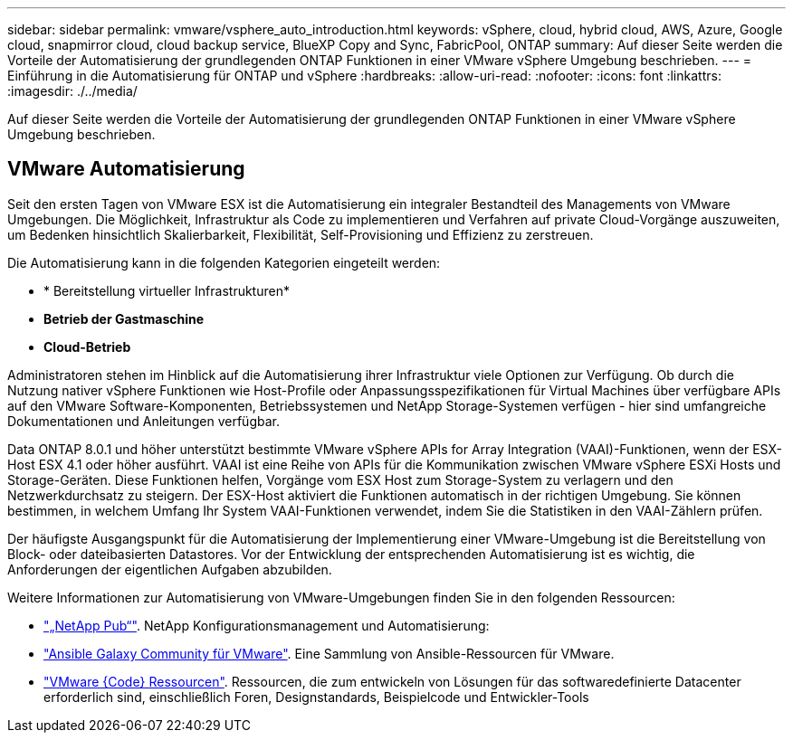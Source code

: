 ---
sidebar: sidebar 
permalink: vmware/vsphere_auto_introduction.html 
keywords: vSphere, cloud, hybrid cloud, AWS, Azure, Google cloud, snapmirror cloud, cloud backup service, BlueXP Copy and Sync, FabricPool, ONTAP 
summary: Auf dieser Seite werden die Vorteile der Automatisierung der grundlegenden ONTAP Funktionen in einer VMware vSphere Umgebung beschrieben. 
---
= Einführung in die Automatisierung für ONTAP und vSphere
:hardbreaks:
:allow-uri-read: 
:nofooter: 
:icons: font
:linkattrs: 
:imagesdir: ./../media/


[role="lead"]
Auf dieser Seite werden die Vorteile der Automatisierung der grundlegenden ONTAP Funktionen in einer VMware vSphere Umgebung beschrieben.



== VMware Automatisierung

Seit den ersten Tagen von VMware ESX ist die Automatisierung ein integraler Bestandteil des Managements von VMware Umgebungen. Die Möglichkeit, Infrastruktur als Code zu implementieren und Verfahren auf private Cloud-Vorgänge auszuweiten, um Bedenken hinsichtlich Skalierbarkeit, Flexibilität, Self-Provisioning und Effizienz zu zerstreuen.

Die Automatisierung kann in die folgenden Kategorien eingeteilt werden:

* * Bereitstellung virtueller Infrastrukturen*
* *Betrieb der Gastmaschine*
* *Cloud-Betrieb*


Administratoren stehen im Hinblick auf die Automatisierung ihrer Infrastruktur viele Optionen zur Verfügung. Ob durch die Nutzung nativer vSphere Funktionen wie Host-Profile oder Anpassungsspezifikationen für Virtual Machines über verfügbare APIs auf den VMware Software-Komponenten, Betriebssystemen und NetApp Storage-Systemen verfügen - hier sind umfangreiche Dokumentationen und Anleitungen verfügbar.

Data ONTAP 8.0.1 und höher unterstützt bestimmte VMware vSphere APIs for Array Integration (VAAI)-Funktionen, wenn der ESX-Host ESX 4.1 oder höher ausführt. VAAI ist eine Reihe von APIs für die Kommunikation zwischen VMware vSphere ESXi Hosts und Storage-Geräten. Diese Funktionen helfen, Vorgänge vom ESX Host zum Storage-System zu verlagern und den Netzwerkdurchsatz zu steigern. Der ESX-Host aktiviert die Funktionen automatisch in der richtigen Umgebung. Sie können bestimmen, in welchem Umfang Ihr System VAAI-Funktionen verwendet, indem Sie die Statistiken in den VAAI-Zählern prüfen.

Der häufigste Ausgangspunkt für die Automatisierung der Implementierung einer VMware-Umgebung ist die Bereitstellung von Block- oder dateibasierten Datastores. Vor der Entwicklung der entsprechenden Automatisierung ist es wichtig, die Anforderungen der eigentlichen Aufgaben abzubilden.

Weitere Informationen zur Automatisierung von VMware-Umgebungen finden Sie in den folgenden Ressourcen:

* https://netapp.io/configuration-management-and-automation/["„NetApp Pub“"^]. NetApp Konfigurationsmanagement und Automatisierung:
* https://galaxy.ansible.com/community/vmware["Ansible Galaxy Community für VMware"^]. Eine Sammlung von Ansible-Ressourcen für VMware.
* https://code.vmware.com/resources["VMware {Code} Ressourcen"^]. Ressourcen, die zum entwickeln von Lösungen für das softwaredefinierte Datacenter erforderlich sind, einschließlich Foren, Designstandards, Beispielcode und Entwickler-Tools

